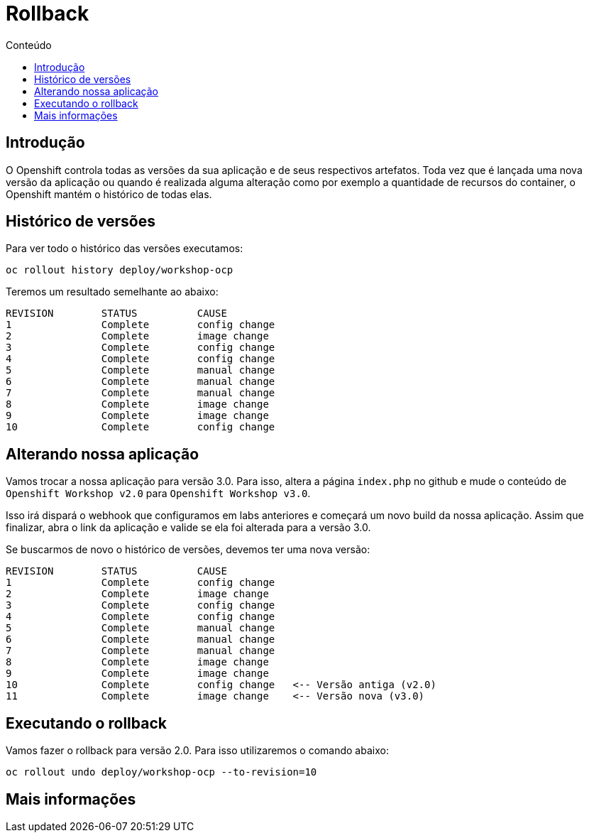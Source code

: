 [[rollback]]
= Rollback
:imagesdir: images
:toc:
:toc-title: Conteúdo

== Introdução

O Openshift controla todas as versões da sua aplicação e de seus respectivos artefatos. Toda vez que é lançada uma nova versão da aplicação ou quando é realizada alguma alteração como por exemplo a quantidade de recursos do container, o Openshift mantém o histórico de todas elas.

== Histórico de versões

Para ver todo o histórico das versões executamos:

[source,bash,role=copypaste]
----
oc rollout history deploy/workshop-ocp
----

Teremos um resultado semelhante ao abaixo:

[source,bash]
----
REVISION	STATUS		CAUSE
1		Complete	config change
2		Complete	image change
3		Complete	config change
4		Complete	config change
5		Complete	manual change
6		Complete	manual change
7		Complete	manual change
8		Complete	image change
9		Complete	image change
10		Complete	config change
----

== Alterando nossa aplicação

Vamos trocar a nossa aplicação para versão 3.0. Para isso, altera a página `index.php` no github e mude o conteúdo de `Openshift Workshop v2.0` para `Openshift Workshop v3.0`.

Isso irá dispará o webhook que configuramos em labs anteriores e começará um novo build da nossa aplicação. Assim que finalizar, abra o link da aplicação e valide se ela foi alterada para a versão 3.0.

Se buscarmos de novo o histórico de versões, devemos ter uma nova versão:

[source,bash]
----
REVISION	STATUS		CAUSE
1		Complete	config change
2		Complete	image change
3		Complete	config change
4		Complete	config change
5		Complete	manual change
6		Complete	manual change
7		Complete	manual change
8		Complete	image change
9		Complete	image change
10		Complete	config change   <-- Versão antiga (v2.0)
11		Complete	image change    <-- Versão nova (v3.0)
----

[[executando-o-rollback]]
== Executando o rollback

Vamos fazer o rollback para versão 2.0. Para isso utilizaremos o comando abaixo:

[source,bash,role=copypaste]
----
oc rollout undo deploy/workshop-ocp --to-revision=10
----

[[mais-informações]]
== Mais informações
